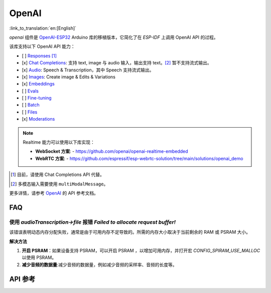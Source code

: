OpenAI
=============
:link_to_translation:`en:[English]`

`openai` 组件是 `OpenAI-ESP32 <https://github.com/me-no-dev/OpenAI-ESP32>`_ Arduino 库的移植版本，它简化了在 `ESP-IDF` 上调用 OpenAI API 的过程。

该库支持以下 OpenAI API 能力：

- [ ] `Responses <https://platform.openai.com/docs/api-reference/responses>`_ [1]_
- [x] `Chat Completions <https://platform.openai.com/docs/api-reference/chat>`_: 支持 text, image 与 audio 输入，输出支持 text。[2]_ 暂不支持流式输出。
- [x] `Audio <https://platform.openai.com/docs/api-reference/audio>`_: Speech & Transcription，其中 Speech 支持流式输出。
- [x] `Images <https://platform.openai.com/docs/api-reference/images>`_: Create image & Edits & Variations
- [x] `Embeddings <https://platform.openai.com/docs/api-reference/embeddings>`_
- [ ] `Evals <https://platform.openai.com/docs/api-reference/evals>`_
- [ ] `Fine-tuning <https://platform.openai.com/docs/api-reference/fine-tuning>`_
- [ ] `Batch <https://platform.openai.com/docs/api-reference/batch>`_
- [ ] `Files <https://platform.openai.com/docs/api-reference/files>`_
- [x] `Moderations <https://platform.openai.com/docs/api-reference/moderations>`_

.. note::
   Realtime 能力可以使用以下库实现：
   
   - **WebSocket 方案**:
     - https://github.com/openai/openai-realtime-embedded
   - **WebRTC 方案**:
     - https://github.com/espressif/esp-webrtc-solution/tree/main/solutions/openai_demo

.. [1] 目前，请使用 Chat Completions API 代替。
.. [2] 多模态输入需要使用 ``multiModalMessage``。

更多详情，请参考 `OpenAI <https://platform.openai.com/docs/api-reference>`_ 的 API 参考文档。

FAQ
------

使用 `audioTranscription->file` 报错 `Failed to allocate request buffer!`
^^^^^^^^^^^^^^^^^^^^^^^^^^^^^^^^^^^^^^^^^^^^^^^^^^^^^^^^^^^^^^^^^^^^^^^^^^^^

该错误表明动态内存分配失败，通常是由于可用内存不足导致的。所需的内存大小取决于当前剩余的 RAM 或 PSRAM 大小。

**解决方法**

1. **开启 PSRAM**：如果设备支持 PSRAM，可以开启 PSRAM ，以增加可用内存，并打开宏 `CONFIG_SPIRAM_USE_MALLOC` 以使用 PSRAM。
2. **减少音频的数据量**:减少音频的数据量，例如减少音频的采样率、音频的长度等。

API 参考
------------

.. include-build-file:: inc/OpenAI.inc